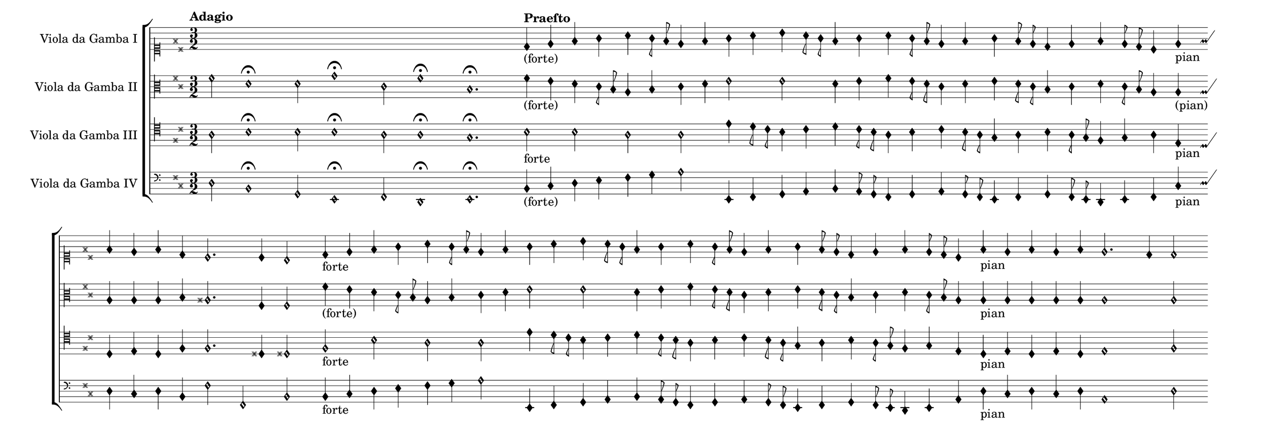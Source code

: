 \language deutsch
#(set! paper-alist (cons '("mein Format" . (cons (* 16 in) (* 5.5 in))) paper-alist))
\paper { tagline = ##f
#(set-paper-size "mein Format")
}

global = {
   \hide Score.BarNumber
	\tempo Adagio
	 \key d \major
	  \override NoteHead.style = #'petrucci
	   \override Flag.style = #'mensural 
	    \override Staff.TimeSignature.style = #'numbered
	     \time 3/2
}

GambeI = \relative d' {
\set Staff.vocalName = "Viola da Gamba I "
 \clef "mensural-c1"
  \skip1.*4 |
   \tempo Praeſto
 d4_"(forte)" e fis g a g8 fis | e4 fis g a h a8 g | fis4 g a g8 fis e4 fis | g fis8 e d4 e fis e8 d | cis4 e_"pian" fis e fis d | cis2. cis4 h2 | d4_"forte" e fis g a g8 fis | e4 fis g a h a8 g | fis4 g a g8 fis e4 fis | g fis8 e d4 e fis e8 d | cis4 fis_"pian" e fis e fis | e2. d4 d2 |
}

GambeII = \relative fis' {
\set Staff.vocalName = "Viola da Gamba II "
 \clef "mensural-c3"
  fis2 d1\fermata | d2 g1\fermata | cis,2 fis1\fermata | h,1.\fermata |
   \tempo Praeſto
 fis'4_"(forte)" e d cis8 h a4 h | cis d e2 e | d4 e fis e8 d cis4 d | e d8 cis h4 cis d cis8 h | a4 a_"(pian)" a a a h | ais2. fis4 fis2 | fis'4_"(forte)" e d cis8 h a4 h | cis d e2 e | d4 e fis e8 d cis4 d | e d8 cis h4 cis d cis8 h | a4 a_"pian" a a a a | a1 a2 |
}

GambeIII = \relative a {
\set Staff.vocalName = "Viola da Gamba III " 
 \clef "mensural-c4"
  a2 h1\fermata | h2 h1\fermata | a2 a1\fermata | g1.\fermata |
   \tempo Praeſto
h2_forte h a | a e'4 d8 cis h4 cis | d4 cis8 h a4 h cis h8 a | g4 a h a8 g fis4 g | a e_"pian" d e d fis | fis2. dis4 dis2 | fis_"forte" h a | a e'4 d8 cis h4 cis | d4 cis8 h a4 h cis h8 a | g4 a h a8 g fis4 g | e d_"pian" e d e d | e1 fis2 |
}

GambeIV = \relative d {
\set Staff.vocalName = "Viola da Gamba IV " 
 \clef "mensural-f"
  \bar "|:" d2 h1\fermata | g2 e1\fermata | fis2 d1\fermata | e1.\fermata |
   \tempo Praeſto
 h'4_"(forte)" cis d e fis g | a2 e,4 fis g a | h a8 g8 fis4 g a g8 fis | e4 fis g fis8 e d4 e | fis cis'_"pian" d cis d h | fis'2 fis,2 h2 | h4_forte cis d e fis g | a2 e,4 fis g a | h a8 g fis4 g a g8 fis | e4 fis g fis8 e d4 e | a d_"pian" cis d cis d | a1 d2 |
}

\score {
   \new StaffGroup <<
    \new MensuralStaff = "gambeI" {
		 \global
		  \GambeI
		}

	\new MensuralStaff = "GambeII" {
		 \global
		  \GambeII
		}
	 
	\new MensuralStaff = "GambeIII" {
		 \global
		  \GambeIII
		}
	 
	\new MensuralStaff = "GambeIV" {
		 \global
		  \GambeIV
		}
	 
   >>
}

\version "2.20.0"  % necessary for upgrading to future LilyPond versions



